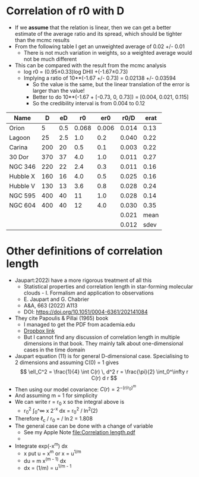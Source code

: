 * Correlation of r0 with D
- If we *assume* that the relation is linear, then we can get a better estimate of the average ratio and its spread, which should be tighter than the mcmc results
- From the following table I get an unweighted average of 0.02 +/- 0.01
  - There is not much variation in weights, so a weighted average would not be much different
- This can be compared with the result from  the mcmc analysis
  - log r0 = (0.95±0.33)log DHII +(-1.67±0.73)
  - Implying a ratio of 10**(-1.67 +/- 0.73) = 0.02138 +/- 0.03594
    - So the value is the same, but the linear translation of the error is larger than the value!
    - Better to do 10**(-1.67 + [-0.73, 0, 0.73]) = [0.004, 0.021, 0.115]
    - So the credibility interval is from 0.004 to 0.12

| Name     |   D |  eD |    r0 |   er0 |  r0/D | erat |
|----------+-----+-----+-------+-------+-------+------|
| Orion    |   5 | 0.5 | 0.068 | 0.006 | 0.014 | 0.13 |
| Lagoon   |  25 | 2.5 |   1.0 |   0.2 | 0.040 | 0.22 |
| Carina   | 200 |  20 |   0.5 |   0.1 | 0.003 | 0.22 |
| 30 Dor   | 370 |  37 |   4.0 |   1.0 | 0.011 | 0.27 |
| NGC 346  | 220 |  22 |   2.4 |   0.3 | 0.011 | 0.16 |
| Hubble X | 160 |  16 |   4.0 |   0.5 | 0.025 | 0.16 |
| Hubble V | 130 |  13 |   3.6 |   0.8 | 0.028 | 0.24 |
| NGC 595  | 400 |  40 |    11 |   1.0 | 0.028 | 0.14 |
| NGC 604  | 400 |  40 |    12 |   4.0 | 0.030 | 0.35 |
|----------+-----+-----+-------+-------+-------+------|
|          |     |     |       |       | 0.021 | mean |
|          |     |     |       |       | 0.012 | sdev |
#+TBLFM: $6=$4/$2;f3::$7=hypot($3/$2, $5/$4);f2::@11$6=vmean(@I..@II);f3::@11$7=mean::@12$6=vsdev(@I..@II);f3::@12$7=sdev


* Other definitions of correlation length
- Jaupart:2022i have a more rigorous treatment of all this
  - Statistical properties and correlation length in star-forming molecular clouds - I. Formalism and application to observations
  - E. Jaupart and G. Chabrier
  - A&A, 663 (2022) A113
  - DOI: https://doi.org/10.1051/0004-6361/202141084
- They cite Papoulis & Pillai (1965) book
  - I managed to get the PDF from academia.edu
  - [[https://www.dropbox.com/sh/adhs0wprrhl9m3n/AAD55KvG73CLol5ug7qV3MIPa?dl=0][Dropbox link]]
  - But I cannot find any discussion of correlation length in multiple dimensions in that book. They mainly talk about one-dimensional cases in the time domain
- Jaupart equation (11) is for general D-dimensional case. Specialising to 2 dimensions and assuming C(0) = 1 gives
  \[
  \ell_C^2 = \frac{1}{4} \int C(r) \, d^2 r = \frac{\pi}{2} \int_0^\infty r C(r) d r
  \]
- Then using our model covariance: \(C(r) = 2^{-(r/r_0)^m}\)
- And assuming m = 1 for simplicity
- We can write r = r_0 x so the integral above is
  - r_0^2 \int_0^\infty x 2^{-x} dx = r_0^2 / ln^2(2)
- Therefore \ell_c / r_0 = \sqrt{\pi/2} / \ln{2} = 1.808
- The general case can be done with a change of variable
  - See my Apple Note [[file:Correlation length.pdf]]
  - 


- Integrate exp(-x^m) dx
  - x put u = x^m or x = u^{1/m}
  - du = m x^(m - 1) dx
  - dx = (1/m) = u^{1/m - 1}



